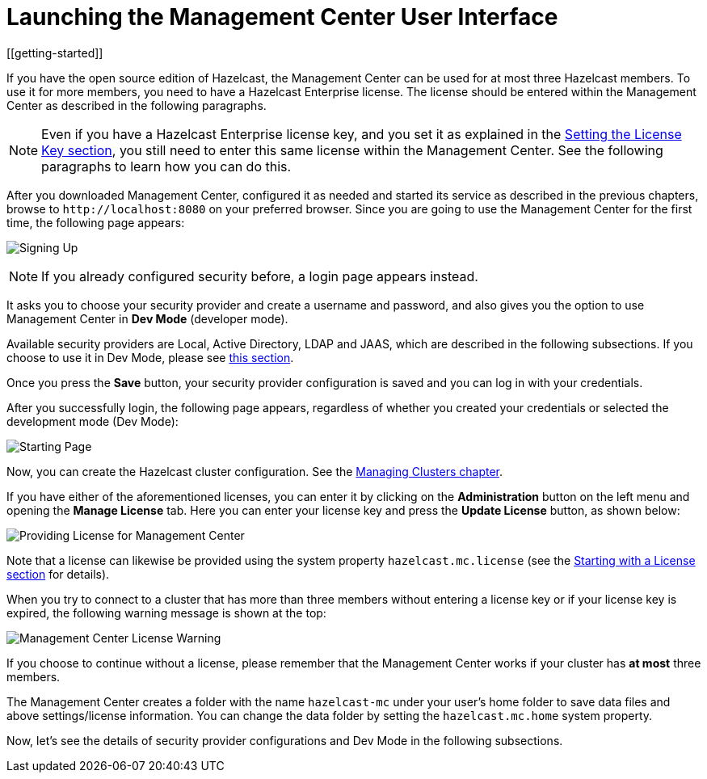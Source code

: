 = Launching the Management Center User Interface
[[getting-started]]

If you have the open source edition of Hazelcast, the Management Center can be used
for at most three Hazelcast members. To use it for more members, you need
to have a Hazelcast Enterprise license. The license should be entered within the
Management Center as described in the following paragraphs.

NOTE: Even if you have a Hazelcast Enterprise license key, and
you set it as explained in the xref:hazelcast:deploy:using-enterprise-edition.adoc#setting-the-license-key[Setting the License Key section],
you still need to enter this same license within the Management Center.
See the following paragraphs to learn how you can do this.

After you downloaded Management Center, configured it as needed and started its service as
described in the previous chapters, browse to `\http://localhost:8080` on your
preferred browser. Since
you are going to use the Management Center for the first time, the following page appears:

image:ROOT:ConfigureSecurity.png[alt=Signing Up, align="center"]

NOTE: If you already configured security before, a login page appears instead.

It asks you to choose your security provider and create a username and password, and also
gives you the option to use Management Center in **Dev Mode** (developer mode).

Available security providers are Local, Active Directory, LDAP and JAAS, which are described in the following subsections. If you choose to use it in Dev Mode, please see xref:launching:dev-mode.adoc[this section].

Once you press the **Save** button, your security provider configuration is saved
and you can log in with your credentials.

After you successfully login, the following page appears, regardless of whether you created
your credentials or selected the development mode (Dev Mode):

image:ROOT:StartingPage.png[alt=Starting Page, align="center"]

Now, you can create the Hazelcast cluster configuration. See the xref:ROOT:managing-clusters.adoc[Managing Clusters chapter].

If you have either of the aforementioned licenses, you can enter it
by clicking on the **Administration** button on the left menu and opening the **Manage License** tab.
Here you can enter your license key and press the **Update License** button, as shown below:

image:ROOT:ManageLicense.png[Providing License for Management Center]

Note that a license can likewise be provided using the system property
`hazelcast.mc.license` (see the xref:ROOT:configuring.adoc#starting-with-a-license[Starting with a License section] for details).

When you try to connect to a cluster that has more than three members without entering a license
key or if your license key is expired, the following warning message is shown at the top:

image:ROOT:NodeLimitExceeded.png[Management Center License Warning]

If you choose to continue without a license, please remember that the Management Center
works if your cluster has **at most** three members.

The Management Center creates a folder with the name `hazelcast-mc` under your user's home
folder to save data files and above settings/license information. You can change the data
folder by setting the `hazelcast.mc.home` system property.

Now, let's see the details of security provider configurations and Dev Mode
in the following subsections.

